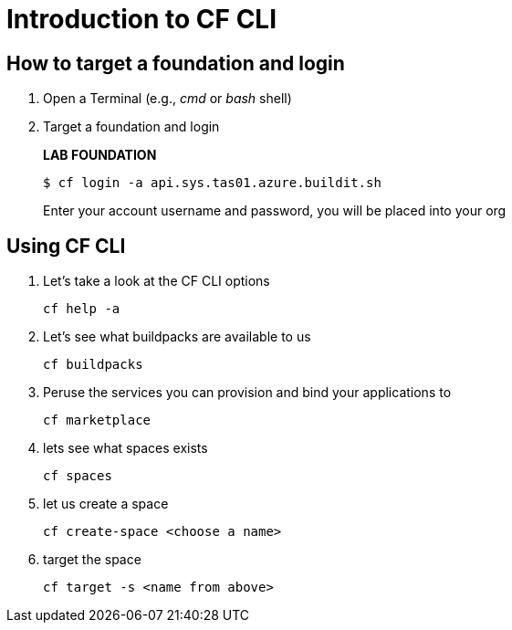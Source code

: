 = Introduction to CF CLI

== How to target a foundation and login

. Open a Terminal (e.g., _cmd_ or _bash_ shell)

. Target a foundation and login
+
*LAB FOUNDATION*
+
----
$ cf login -a api.sys.tas01.azure.buildit.sh
----
+
Enter your account username and password, you will be placed into your org

== Using CF CLI

. Let's take a look at the CF CLI options
+
  cf help -a

. Let's see what buildpacks are available to us
+
  cf buildpacks

. Peruse the services you can provision and bind your applications to
+
  cf marketplace

. lets see what spaces exists
+
 cf spaces

. let us create a space
+
 cf create-space <choose a name>

. target the space
+ 
 cf target -s <name from above>